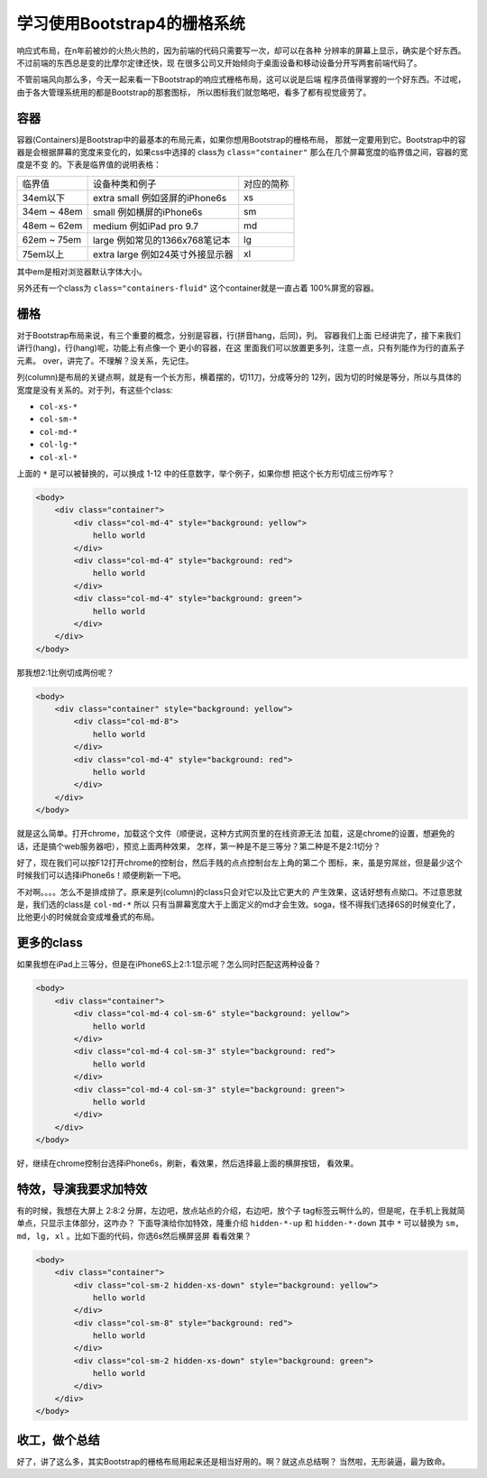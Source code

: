 学习使用Bootstrap4的栅格系统
============================

响应式布局，在n年前被炒的火热火热的，因为前端的代码只需要写一次，却可以在各种
分辨率的屏幕上显示，确实是个好东西。不过前端的东西总是变的比摩尔定律还快，现
在很多公司又开始倾向于桌面设备和移动设备分开写两套前端代码了。

不管前端风向那么多，今天一起来看一下Bootstrap的响应式栅格布局，这可以说是后端
程序员值得掌握的一个好东西。不过呢，由于各大管理系统用的都是Bootstrap的那套图标，
所以图标我们就忽略吧，看多了都有视觉疲劳了。

容器
-------

容器(Containers)是Bootstrap中的最基本的布局元素，如果你想用Bootstrap的栅格布局，
那就一定要用到它。Bootstrap中的容器是会根据屏幕的宽度来变化的，如果css中选择的
class为 ``class="container"`` 那么在几个屏幕宽度的临界值之间，容器的宽度是不变
的。下表是临界值的说明表格：

=============  ==================================  ===========
临界值         设备种类和例子                      对应的简称
-------------  ----------------------------------  -----------
34em以下       extra small 例如竖屏的iPhone6s      xs
34em ~ 48em    small 例如横屏的iPhone6s            sm
48em ~ 62em    medium 例如iPad pro 9.7             md
62em ~ 75em    large 例如常见的1366x768笔记本      lg
75em以上       extra large 例如24英寸外接显示器    xl
=============  ==================================  ===========

其中em是相对浏览器默认字体大小。

另外还有一个class为 ``class="containers-fluid"`` 这个container就是一直占着
100%屏宽的容器。

栅格
------

对于Bootstrap布局来说，有三个重要的概念，分别是容器，行(拼音hang，后同)，列。
容器我们上面 已经讲完了，接下来我们讲行(hang)，行(hang)呢，功能上有点像一个
更小的容器，在这 里面我们可以放置更多列，注意一点，只有列能作为行的直系子元素。
over，讲完了。不理解？没关系，先记住。

列(column)是布局的关键点啊，就是有一个长方形，横着摆的，切11刀，分成等分的
12列，因为切的时候是等分，所以与具体的宽度是没有关系的。对于列，有这些个class:

- ``col-xs-*``

- ``col-sm-*``

- ``col-md-*``

- ``col-lg-*``

- ``col-xl-*``

上面的 ``*`` 是可以被替换的，可以换成 1-12 中的任意数字，举个例子，如果你想
把这个长方形切成三份咋写？

.. code:: html

    <body>
        <div class="container">
            <div class="col-md-4" style="background: yellow">
                hello world
            </div>
            <div class="col-md-4" style="background: red">
                hello world
            </div>
            <div class="col-md-4" style="background: green">
                hello world
            </div>
        </div>
    </body>

那我想2:1比例切成两份呢？

.. code:: html

    <body>
        <div class="container" style="background: yellow">
            <div class="col-md-8">
                hello world
            </div>
            <div class="col-md-4" style="background: red">
                hello world
            </div>
        </div>
    </body>

就是这么简单。打开chrome，加载这个文件（顺便说，这种方式网页里的在线资源无法
加载，这是chrome的设置，想避免的话，还是搞个web服务器吧），预览上面两种效果，
怎样，第一种是不是三等分？第二种是不是2:1切分？

好了，现在我们可以按F12打开chrome的控制台，然后手贱的点点控制台左上角的第二个
图标，来，虽是穷屌丝，但是最少这个时候我们可以选择iPhone6s！顺便刷新一下吧。

不对啊。。。。怎么不是排成排了。原来是列(column)的class只会对它以及比它更大的
产生效果，这话好想有点拗口。不过意思就是，我们选的class是 ``col-md-*`` 所以
只有当屏幕宽度大于上面定义的md才会生效。soga，怪不得我们选择6S的时候变化了，
比他更小的时候就会变成堆叠式的布局。

更多的class
-------------

如果我想在iPad上三等分，但是在iPhone6S上2:1:1显示呢？怎么同时匹配这两种设备？

.. code:: html

    <body>
        <div class="container">
            <div class="col-md-4 col-sm-6" style="background: yellow">
                hello world
            </div>
            <div class="col-md-4 col-sm-3" style="background: red">
                hello world
            </div>
            <div class="col-md-4 col-sm-3" style="background: green">
                hello world
            </div>
        </div>
    </body>

好，继续在chrome控制台选择iPhone6s，刷新，看效果，然后选择最上面的横屏按钮，
看效果。

特效，导演我要求加特效
---------------------------

有的时候，我想在大屏上 2:8:2 分屏，左边吧，放点站点的介绍，右边吧，放个子
tag标签云啊什么的，但是呢，在手机上我就简单点，只显示主体部分，这咋办？
下面导演给你加特效，隆重介绍 ``hidden-*-up`` 和 ``hidden-*-down`` 其中
``*`` 可以替换为 ``sm, md, lg, xl`` 。比如下面的代码，你选6s然后横屏竖屏
看看效果？

.. code:: html

    <body>
        <div class="container">
            <div class="col-sm-2 hidden-xs-down" style="background: yellow">
                hello world
            </div>
            <div class="col-sm-8" style="background: red">
                hello world
            </div>
            <div class="col-sm-2 hidden-xs-down" style="background: green">
                hello world
            </div>
        </div>
    </body>

收工，做个总结
------------------

好了，讲了这么多，其实Bootstrap的栅格布局用起来还是相当好用的。啊？就这点总结啊？
当然啦，无形装逼，最为致命。
